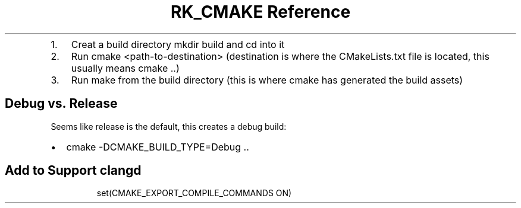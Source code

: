 .\" Automatically generated by Pandoc 3.6
.\"
.TH "RK_CMAKE Reference" "" "" ""
.IP "1." 3
Creat a build directory \f[CR]mkdir build\f[R] and \f[CR]cd\f[R] into it
.IP "2." 3
Run \f[CR]cmake <path\-to\-destination>\f[R] (destination is where the
\f[CR]CMakeLists.txt\f[R] file is located, this usually means
\f[CR]cmake ..\f[R])
.IP "3." 3
Run \f[CR]make\f[R] from the build directory (this is where
\f[CR]cmake\f[R] has generated the build assets)
.SH Debug vs.\ Release
Seems like release is the default, this creates a debug build:
.IP \[bu] 2
\f[CR]cmake \-DCMAKE_BUILD_TYPE=Debug ..\f[R]
.SH Add to Support \f[CR]clangd\f[R]
.IP
.EX
set(CMAKE_EXPORT_COMPILE_COMMANDS ON)
.EE
